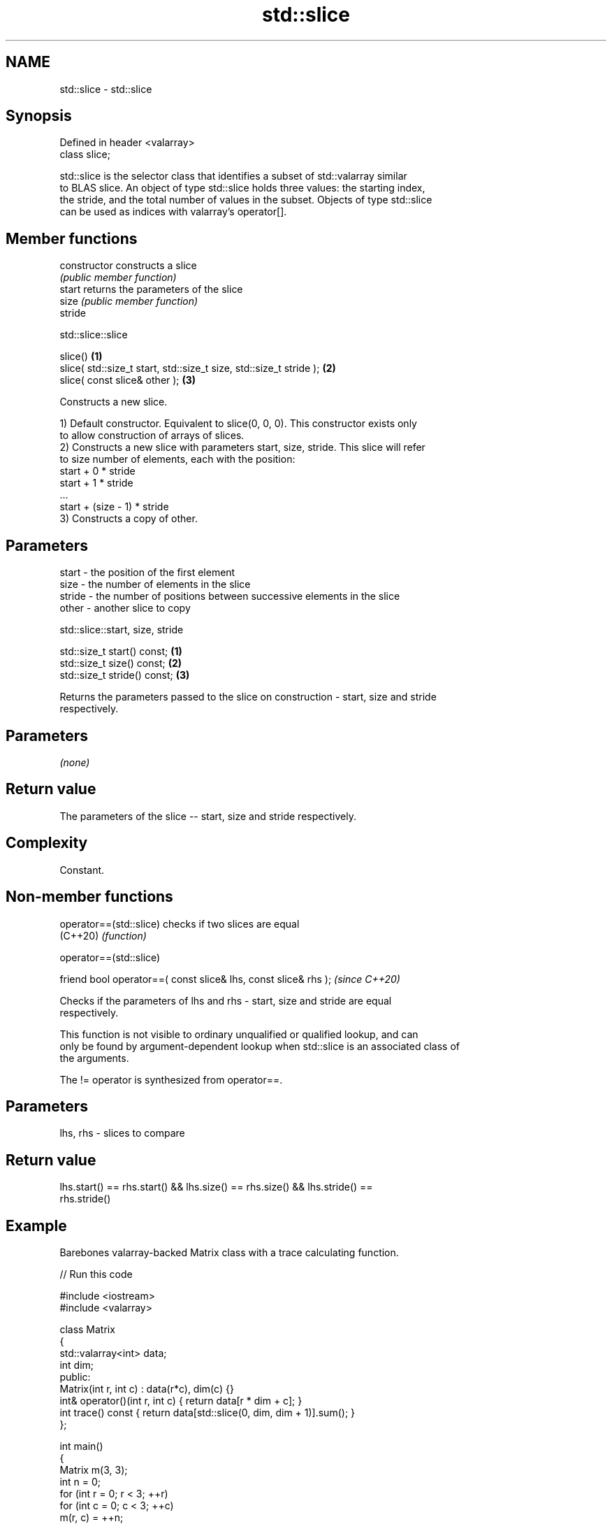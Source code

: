 .TH std::slice 3 "2024.06.10" "http://cppreference.com" "C++ Standard Libary"
.SH NAME
std::slice \- std::slice

.SH Synopsis
   Defined in header <valarray>
   class slice;

   std::slice is the selector class that identifies a subset of std::valarray similar
   to BLAS slice. An object of type std::slice holds three values: the starting index,
   the stride, and the total number of values in the subset. Objects of type std::slice
   can be used as indices with valarray's operator[].

.SH Member functions

   constructor   constructs a slice
                 \fI(public member function)\fP
   start         returns the parameters of the slice
   size          \fI(public member function)\fP
   stride

std::slice::slice

   slice()                                                           \fB(1)\fP
   slice( std::size_t start, std::size_t size, std::size_t stride ); \fB(2)\fP
   slice( const slice& other );                                      \fB(3)\fP

   Constructs a new slice.

   1) Default constructor. Equivalent to slice(0, 0, 0). This constructor exists only
   to allow construction of arrays of slices.
   2) Constructs a new slice with parameters start, size, stride. This slice will refer
   to size number of elements, each with the position:
   start + 0 * stride
   start + 1 * stride
   ...
   start + (size - 1) * stride
   3) Constructs a copy of other.

.SH Parameters

   start  - the position of the first element
   size   - the number of elements in the slice
   stride - the number of positions between successive elements in the slice
   other  - another slice to copy

std::slice::start, size, stride

   std::size_t start() const;  \fB(1)\fP
   std::size_t size() const;   \fB(2)\fP
   std::size_t stride() const; \fB(3)\fP

   Returns the parameters passed to the slice on construction - start, size and stride
   respectively.

.SH Parameters

   \fI(none)\fP

.SH Return value

   The parameters of the slice -- start, size and stride respectively.

.SH Complexity

   Constant.

.SH Non-member functions

   operator==(std::slice) checks if two slices are equal
   (C++20)                \fI(function)\fP

operator==(std::slice)

   friend bool operator==( const slice& lhs, const slice& rhs );  \fI(since C++20)\fP

   Checks if the parameters of lhs and rhs - start, size and stride are equal
   respectively.

   This function is not visible to ordinary unqualified or qualified lookup, and can
   only be found by argument-dependent lookup when std::slice is an associated class of
   the arguments.

   The != operator is synthesized from operator==.

.SH Parameters

   lhs, rhs - slices to compare

.SH Return value

   lhs.start() == rhs.start() && lhs.size() == rhs.size() && lhs.stride() ==
   rhs.stride()

.SH Example

   Barebones valarray-backed Matrix class with a trace calculating function.


// Run this code

 #include <iostream>
 #include <valarray>

 class Matrix
 {
     std::valarray<int> data;
     int dim;
 public:
     Matrix(int r, int c) : data(r*c), dim(c) {}
     int& operator()(int r, int c) { return data[r * dim + c]; }
     int trace() const { return data[std::slice(0, dim, dim + 1)].sum(); }
 };

 int main()
 {
     Matrix m(3, 3);
     int n = 0;
     for (int r = 0; r < 3; ++r)
        for (int c = 0; c < 3; ++c)
            m(r, c) = ++n;
     std::cout << "Trace of the matrix (1,2,3) (4,5,6) (7,8,9) is " << m.trace() << '\\n';
 }

.SH Output:

 Trace of the matrix (1,2,3) (4,5,6) (7,8,9) is 15

   Defect reports

   The following behavior-changing defect reports were applied retroactively to
   previously published C++ standards.

     DR    Applied to          Behavior as published              Correct behavior
   LWG 543 C++98      it was unclear whether a default        it is usable (as an empty
                      constructed slice is usable             subset)

.SH See also

   operator[]  get/set valarray element, slice, or mask
               \fI(public member function)\fP
               generalized slice of a valarray: starting index, set of lengths, set of
   gslice      strides
               \fI(class)\fP
   slice_array proxy to a subset of a valarray after applying a slice
               \fI(class template)\fP
